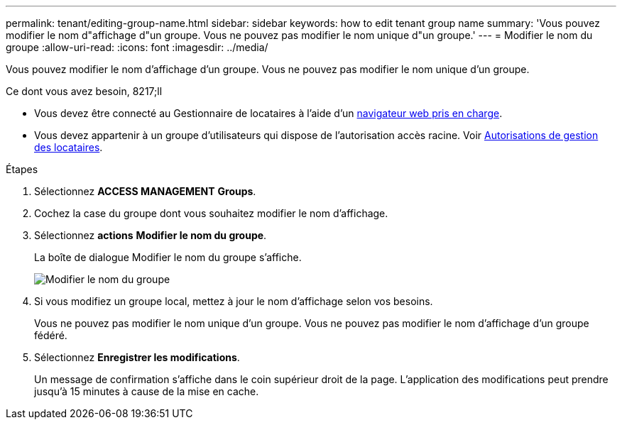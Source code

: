 ---
permalink: tenant/editing-group-name.html 
sidebar: sidebar 
keywords: how to edit tenant group name 
summary: 'Vous pouvez modifier le nom d"affichage d"un groupe. Vous ne pouvez pas modifier le nom unique d"un groupe.' 
---
= Modifier le nom du groupe
:allow-uri-read: 
:icons: font
:imagesdir: ../media/


[role="lead"]
Vous pouvez modifier le nom d'affichage d'un groupe. Vous ne pouvez pas modifier le nom unique d'un groupe.

.Ce dont vous avez besoin, 8217;ll
* Vous devez être connecté au Gestionnaire de locataires à l'aide d'un xref:../admin/web-browser-requirements.adoc[navigateur web pris en charge].
* Vous devez appartenir à un groupe d'utilisateurs qui dispose de l'autorisation accès racine. Voir xref:tenant-management-permissions.adoc[Autorisations de gestion des locataires].


.Étapes
. Sélectionnez *ACCESS MANAGEMENT* *Groups*.
. Cochez la case du groupe dont vous souhaitez modifier le nom d'affichage.
. Sélectionnez *actions* *Modifier le nom du groupe*.
+
La boîte de dialogue Modifier le nom du groupe s'affiche.

+
image::../media/edit_group_name.png[Modifier le nom du groupe]

. Si vous modifiez un groupe local, mettez à jour le nom d'affichage selon vos besoins.
+
Vous ne pouvez pas modifier le nom unique d'un groupe. Vous ne pouvez pas modifier le nom d'affichage d'un groupe fédéré.

. Sélectionnez *Enregistrer les modifications*.
+
Un message de confirmation s'affiche dans le coin supérieur droit de la page. L'application des modifications peut prendre jusqu'à 15 minutes à cause de la mise en cache.



